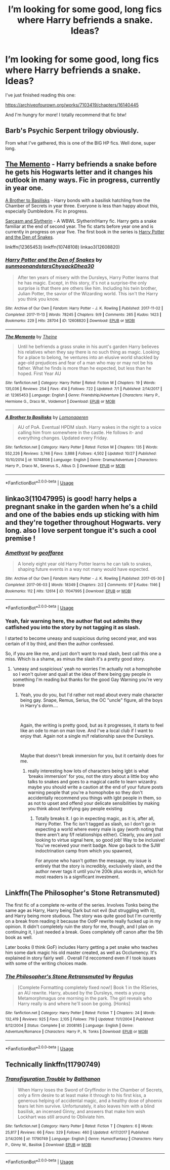#+TITLE: I’m looking for some good, long fics where Harry befriends a snake. Ideas?

* I’m looking for some good, long fics where Harry befriends a snake. Ideas?
:PROPERTIES:
:Score: 4
:DateUnix: 1542952139.0
:DateShort: 2018-Nov-23
:FlairText: Request
:END:
I've just finished reading this one:

[[https://archiveofourown.org/works/7103419/chapters/16140445]]

And I'm hungry for more! I totally recommend that fic btw!


** Barb's Psychic Serpent trilogy obviously.

From what I've gathered, this is one of the BIG HP fics. Well done, super long.
:PROPERTIES:
:Author: swolebird
:Score: 2
:DateUnix: 1542957806.0
:DateShort: 2018-Nov-23
:END:


** [[https://m.fanfiction.net/s/12365453/1/The-Memento][The Memento]] - Harry befriends a snake before he gets his Hogwarts letter and it changes his outlook in many ways. Fic in progress, currently in year one.

[[https://m.fanfiction.net/s/10748108/1/A-Brother-to-Basilisks][A Brother to Basilisks]] - Harry bonds with a basilisk hatchling from the Chamber of Secrets in year three. Everyone is less than happy about this, especially Dumbledore. Fic in progress.

[[https://archiveofourown.org/series/863648][Sarcasm and Slytherin]] - A WBWL Slytherin!Harry fic. Harry gets a snake familiar at the end of second year. The fic starts before year one and is currently in progress on year five. The first book in the series is [[https://archiveofourown.org/works/12608820/chapters/28722276][Harry Potter and the Den of Snakes]].

linkffn(12365453) linkffn(10748108) linkao3(12608820)
:PROPERTIES:
:Author: chiruochiba
:Score: 2
:DateUnix: 1542989794.0
:DateShort: 2018-Nov-23
:END:

*** [[https://archiveofourown.org/works/12608820][*/Harry Potter and the Den of Snakes/*]] by [[https://www.archiveofourown.org/users/sunmoonandstars/pseuds/sunmoonandstars/users/Chysack/pseuds/Chysack/users/Dhea30/pseuds/Dhea30][/sunmoonandstarsChysackDhea30/]]

#+begin_quote
  After ten years of misery with the Dursleys, Harry Potter learns that he has magic. Except, in this story, it's not a surprise-the only surprise is that there are others like him. Including his twin brother, Julian Potter, the savior of the Wizarding world. This isn't the Harry you think you know.
#+end_quote

^{/Site/:} ^{Archive} ^{of} ^{Our} ^{Own} ^{*|*} ^{/Fandom/:} ^{Harry} ^{Potter} ^{-} ^{J.} ^{K.} ^{Rowling} ^{*|*} ^{/Published/:} ^{2017-11-02} ^{*|*} ^{/Completed/:} ^{2017-11-13} ^{*|*} ^{/Words/:} ^{78245} ^{*|*} ^{/Chapters/:} ^{9/9} ^{*|*} ^{/Comments/:} ^{265} ^{*|*} ^{/Kudos/:} ^{1423} ^{*|*} ^{/Bookmarks/:} ^{229} ^{*|*} ^{/Hits/:} ^{28704} ^{*|*} ^{/ID/:} ^{12608820} ^{*|*} ^{/Download/:} ^{[[https://archiveofourown.org/downloads/su/sunmoonandstars/12608820/Harry%20Potter%20and%20the%20Den.epub?updated_at=1539266701][EPUB]]} ^{or} ^{[[https://archiveofourown.org/downloads/su/sunmoonandstars/12608820/Harry%20Potter%20and%20the%20Den.mobi?updated_at=1539266701][MOBI]]}

--------------

[[https://www.fanfiction.net/s/12365453/1/][*/The Memento/*]] by [[https://www.fanfiction.net/u/1877644/Theine][/Theine/]]

#+begin_quote
  Until he befriends a grass snake in his aunt's garden Harry believes his relatives when they say there is no such thing as magic. Looking for a place to belong, he ventures into an elusive world shackled by age-old prejudices and fear of a man who may or may not be his father. What he finds is more than he expected, but less than he hoped. First Year AU
#+end_quote

^{/Site/:} ^{fanfiction.net} ^{*|*} ^{/Category/:} ^{Harry} ^{Potter} ^{*|*} ^{/Rated/:} ^{Fiction} ^{M} ^{*|*} ^{/Chapters/:} ^{19} ^{*|*} ^{/Words/:} ^{135,036} ^{*|*} ^{/Reviews/:} ^{254} ^{*|*} ^{/Favs/:} ^{414} ^{*|*} ^{/Follows/:} ^{722} ^{*|*} ^{/Updated/:} ^{7/1} ^{*|*} ^{/Published/:} ^{2/14/2017} ^{*|*} ^{/id/:} ^{12365453} ^{*|*} ^{/Language/:} ^{English} ^{*|*} ^{/Genre/:} ^{Friendship/Adventure} ^{*|*} ^{/Characters/:} ^{Harry} ^{P.,} ^{Hermione} ^{G.,} ^{Draco} ^{M.,} ^{Voldemort} ^{*|*} ^{/Download/:} ^{[[http://www.ff2ebook.com/old/ffn-bot/index.php?id=12365453&source=ff&filetype=epub][EPUB]]} ^{or} ^{[[http://www.ff2ebook.com/old/ffn-bot/index.php?id=12365453&source=ff&filetype=mobi][MOBI]]}

--------------

[[https://www.fanfiction.net/s/10748108/1/][*/A Brother to Basilisks/*]] by [[https://www.fanfiction.net/u/1265079/Lomonaaeren][/Lomonaaeren/]]

#+begin_quote
  AU of PoA. Eventual HPDM slash. Harry wakes in the night to a voice calling him from somewhere in the castle. He follows it- and everything changes. Updated every Friday.
#+end_quote

^{/Site/:} ^{fanfiction.net} ^{*|*} ^{/Category/:} ^{Harry} ^{Potter} ^{*|*} ^{/Rated/:} ^{Fiction} ^{M} ^{*|*} ^{/Chapters/:} ^{135} ^{*|*} ^{/Words/:} ^{552,226} ^{*|*} ^{/Reviews/:} ^{3,746} ^{*|*} ^{/Favs/:} ^{3,888} ^{*|*} ^{/Follows/:} ^{4,502} ^{*|*} ^{/Updated/:} ^{10/27} ^{*|*} ^{/Published/:} ^{10/10/2014} ^{*|*} ^{/id/:} ^{10748108} ^{*|*} ^{/Language/:} ^{English} ^{*|*} ^{/Genre/:} ^{Drama/Adventure} ^{*|*} ^{/Characters/:} ^{Harry} ^{P.,} ^{Draco} ^{M.,} ^{Severus} ^{S.,} ^{Albus} ^{D.} ^{*|*} ^{/Download/:} ^{[[http://www.ff2ebook.com/old/ffn-bot/index.php?id=10748108&source=ff&filetype=epub][EPUB]]} ^{or} ^{[[http://www.ff2ebook.com/old/ffn-bot/index.php?id=10748108&source=ff&filetype=mobi][MOBI]]}

--------------

*FanfictionBot*^{2.0.0-beta} | [[https://github.com/tusing/reddit-ffn-bot/wiki/Usage][Usage]]
:PROPERTIES:
:Author: FanfictionBot
:Score: 1
:DateUnix: 1542990050.0
:DateShort: 2018-Nov-23
:END:


** linkao3(11047995) is good! harry helps a pregnant snake in the garden when he's a child and one of the babies ends up sticking with him and they're together throughout Hogwarts. very long. also I love serpent tongue it's such a cool premise !
:PROPERTIES:
:Author: BlueJFisher
:Score: 2
:DateUnix: 1543013485.0
:DateShort: 2018-Nov-24
:END:

*** [[https://archiveofourown.org/works/11047995][*/Amethyst/*]] by [[https://www.archiveofourown.org/users/geoffaree/pseuds/geoffaree][/geoffaree/]]

#+begin_quote
  A lonely eight year old Harry Potter learns he can talk to snakes, shaping future events in a way not many would have expected.
#+end_quote

^{/Site/:} ^{Archive} ^{of} ^{Our} ^{Own} ^{*|*} ^{/Fandom/:} ^{Harry} ^{Potter} ^{-} ^{J.} ^{K.} ^{Rowling} ^{*|*} ^{/Published/:} ^{2017-05-30} ^{*|*} ^{/Completed/:} ^{2017-06-03} ^{*|*} ^{/Words/:} ^{18349} ^{*|*} ^{/Chapters/:} ^{2/2} ^{*|*} ^{/Comments/:} ^{97} ^{*|*} ^{/Kudos/:} ^{1146} ^{*|*} ^{/Bookmarks/:} ^{112} ^{*|*} ^{/Hits/:} ^{12614} ^{*|*} ^{/ID/:} ^{11047995} ^{*|*} ^{/Download/:} ^{[[https://archiveofourown.org/downloads/ge/geoffaree/11047995/Amethyst.epub?updated_at=1539237437][EPUB]]} ^{or} ^{[[https://archiveofourown.org/downloads/ge/geoffaree/11047995/Amethyst.mobi?updated_at=1539237437][MOBI]]}

--------------

*FanfictionBot*^{2.0.0-beta} | [[https://github.com/tusing/reddit-ffn-bot/wiki/Usage][Usage]]
:PROPERTIES:
:Author: FanfictionBot
:Score: 1
:DateUnix: 1543013495.0
:DateShort: 2018-Nov-24
:END:


*** Yeah, fair warning here, the author flat out admits they catfished you into the story by not tagging it as slash.

I started to become uneasy and suspicious during second year, and was certain of it by third, and then the author confessed.

So, if you are like me, and just don't want to read slash, best call this one a miss. Which is a shame, as minus the slash it's a pretty good story.
:PROPERTIES:
:Author: richardjreidii
:Score: 1
:DateUnix: 1543115308.0
:DateShort: 2018-Nov-25
:END:

**** ‘uneasy and suspicious' yeah no worries I'm actually not a homophobe so I won't quiver and quail at the idea of there being gay people in something I'm reading but thanks for the good Gay Warning you're very brave
:PROPERTIES:
:Author: BlueJFisher
:Score: 1
:DateUnix: 1543139973.0
:DateShort: 2018-Nov-25
:END:

***** Yeah, you do you, but I'd rather not read about every male character being gay. Snape, Remus, Serius, the OC "uncle" figure, all the boys in Harry's dorm....

​

Again, the writing is pretty good, but as it progresses, it starts to feel like an ode to man on man love. And I've a local club if I want to enjoy that. Again not a single m/f relationship save the Dursleys.

​

Maybe that doesn't break immersion for you, but it certainly does for me.
:PROPERTIES:
:Author: richardjreidii
:Score: 1
:DateUnix: 1543149974.0
:DateShort: 2018-Nov-25
:END:

****** really interesting how lots of characters being lgbt is what ‘breaks immersion' for you, not the story about a little boy who talks to snakes and goes to a magical castle to learn wizardry. maybe you should write a caution at the end of your future posts warning people that you're a homophobe so they don't accidentally recommend you things with lgbt people in them, so as not to upset and offend your delicate sensibilities by making you think about terrifying gay people existing
:PROPERTIES:
:Author: BlueJFisher
:Score: 1
:DateUnix: 1543155344.0
:DateShort: 2018-Nov-25
:END:

******* Totally breaks it. I go in expecting magic, as it is, after all, Harry Potter. The fic isn't tagged as slash, so I don't go in expecting a world where every male is gay (worth noting that there aren't any f/f relationships either). Clearly, you are just looking to virtue signal here, so good job! Way to be inclusive! You've received your merit badge. Now go back to the SJW indoctrination camp from which you spawned,

For anyone who hasn't gotten the message, my issue is entirely that the story is incredibly, exclusively slash, and the author never tags it until you're 200k plus words in, which for most readers is a significant investment.
:PROPERTIES:
:Author: richardjreidii
:Score: 2
:DateUnix: 1543199670.0
:DateShort: 2018-Nov-26
:END:


** Linkffn(The Philosopher's Stone Retransmuted)

The first fic of a complete re-write of the series. Involves Tonks being the same age as Harry, Harry being Dark but not evil (but struggling with it), and Harry being more studious. The story was quite good but I'm currently on a break from reading it because the OotP rewrite really fucked up in my opinion. It didn't completely ruin the story for me, though, and I plan on continuing it, I just needed a break. Goes completely off canon after the 5th book as well.

Later books (I think GoF) includes Harry getting a pet snake who teaches him some dark magic his old master created, as well as Occlumency. It's explained in story fairly well . Overall I'd reccomend even if I took issues with some of the writing choices made.
:PROPERTIES:
:Author: darkpothead
:Score: 2
:DateUnix: 1543042001.0
:DateShort: 2018-Nov-24
:END:

*** [[https://www.fanfiction.net/s/2008185/1/][*/The Philosopher's Stone Retransmuted/*]] by [[https://www.fanfiction.net/u/71268/Regulus][/Regulus/]]

#+begin_quote
  [Complete Formatting completely fixed now!] Book 1 in the RSeries, an AU rewrite. Harry, abused by the Dursleys, meets a young Metamorphmagus one morning in the park. The girl reveals who Harry really is and where he'll soon be going. [Honks]
#+end_quote

^{/Site/:} ^{fanfiction.net} ^{*|*} ^{/Category/:} ^{Harry} ^{Potter} ^{*|*} ^{/Rated/:} ^{Fiction} ^{T} ^{*|*} ^{/Chapters/:} ^{24} ^{*|*} ^{/Words/:} ^{132,419} ^{*|*} ^{/Reviews/:} ^{925} ^{*|*} ^{/Favs/:} ^{2,105} ^{*|*} ^{/Follows/:} ^{719} ^{*|*} ^{/Updated/:} ^{11/1/2004} ^{*|*} ^{/Published/:} ^{8/12/2004} ^{*|*} ^{/Status/:} ^{Complete} ^{*|*} ^{/id/:} ^{2008185} ^{*|*} ^{/Language/:} ^{English} ^{*|*} ^{/Genre/:} ^{Adventure/Romance} ^{*|*} ^{/Characters/:} ^{Harry} ^{P.,} ^{N.} ^{Tonks} ^{*|*} ^{/Download/:} ^{[[http://www.ff2ebook.com/old/ffn-bot/index.php?id=2008185&source=ff&filetype=epub][EPUB]]} ^{or} ^{[[http://www.ff2ebook.com/old/ffn-bot/index.php?id=2008185&source=ff&filetype=mobi][MOBI]]}

--------------

*FanfictionBot*^{2.0.0-beta} | [[https://github.com/tusing/reddit-ffn-bot/wiki/Usage][Usage]]
:PROPERTIES:
:Author: FanfictionBot
:Score: 1
:DateUnix: 1543042016.0
:DateShort: 2018-Nov-24
:END:


** Technically linkffn(11790749)
:PROPERTIES:
:Author: deirox
:Score: 1
:DateUnix: 1542994089.0
:DateShort: 2018-Nov-23
:END:

*** [[https://www.fanfiction.net/s/11790749/1/][*/Transfiguration Trouble/*]] by [[https://www.fanfiction.net/u/1833095/Balthanon][/Balthanon/]]

#+begin_quote
  When Harry loses the Sword of Gryffindor in the Chamber of Secrets, only a firm desire to at least make it through to his first kiss, a generous helping of accidental magic, and a healthy dose of phoenix tears let him survive. Unfortunately, it also leaves him with a blind basilisk, an incensed Ginny, and answers that make him wish Lockhart was still around to Obliviate him.
#+end_quote

^{/Site/:} ^{fanfiction.net} ^{*|*} ^{/Category/:} ^{Harry} ^{Potter} ^{*|*} ^{/Rated/:} ^{Fiction} ^{T} ^{*|*} ^{/Chapters/:} ^{6} ^{*|*} ^{/Words/:} ^{25,817} ^{*|*} ^{/Reviews/:} ^{66} ^{*|*} ^{/Favs/:} ^{329} ^{*|*} ^{/Follows/:} ^{460} ^{*|*} ^{/Updated/:} ^{4/17/2017} ^{*|*} ^{/Published/:} ^{2/14/2016} ^{*|*} ^{/id/:} ^{11790749} ^{*|*} ^{/Language/:} ^{English} ^{*|*} ^{/Genre/:} ^{Humor/Fantasy} ^{*|*} ^{/Characters/:} ^{Harry} ^{P.,} ^{Ginny} ^{W.,} ^{Basilisk} ^{*|*} ^{/Download/:} ^{[[http://www.ff2ebook.com/old/ffn-bot/index.php?id=11790749&source=ff&filetype=epub][EPUB]]} ^{or} ^{[[http://www.ff2ebook.com/old/ffn-bot/index.php?id=11790749&source=ff&filetype=mobi][MOBI]]}

--------------

*FanfictionBot*^{2.0.0-beta} | [[https://github.com/tusing/reddit-ffn-bot/wiki/Usage][Usage]]
:PROPERTIES:
:Author: FanfictionBot
:Score: 1
:DateUnix: 1542994109.0
:DateShort: 2018-Nov-23
:END:
